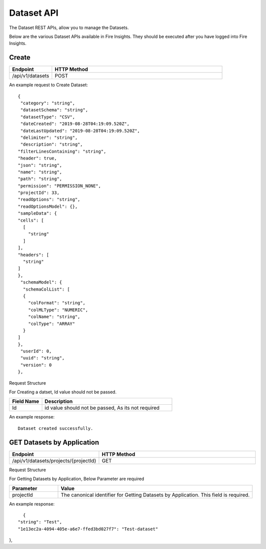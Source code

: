 Dataset API
============

The Dataset REST APIs, allow you to manage the Datasets.

Below are the various Dataset APIs available in Fire Insights. They should be executed after you have logged into Fire Insights.

Create
------

.. list-table:: 
   :widths: 10 40
   :header-rows: 1

   * - Endpoint
     - HTTP Method
     
   * - /api/v1/datasets
     - POST

An example request to Create Dataset:   

::

    {
     "category": "string",
     "datasetSchema": "string",
     "datasetType": "CSV",
     "dateCreated": "2019-08-28T04:19:09.520Z",
     "dateLastUpdated": "2019-08-28T04:19:09.520Z",
     "delimiter": "string",
     "description": "string",
    "filterLinesContaining": "string",
    "header": true,
    "json": "string",
    "name": "string",
    "path": "string",
    "permission": "PERMISSION_NONE",
    "projectId": 33,
    "readOptions": "string",
    "readOptionsModel": {},
    "sampleData": {
    "cells": [
      [
        "string"
      ]
    ],
    "headers": [
      "string"
    ]
    },
     "schemaModel": {
      "schemaColList": [
      {
        "colFormat": "string",
        "colMLType": "NUMERIC",
        "colName": "string",
        "colType": "ARRAY"
      }
    ]
    },
     "userId": 0,
     "uuid": "string",
     "version": 0
    },

Request Structure

For Creating a datset, Id value should not be passed.

.. list-table:: 
   :widths: 10 40
   :header-rows: 1

   * - Field Name
     - Description
   
   * - Id
     - id value should not be passed, As its not required
     
An example response:

::  

    Dataset created successfully.





GET Datasets by Application
--------------------------

.. list-table:: 
   :widths: 10 40
   :header-rows: 1

   * - Endpoint
     - HTTP Method
     
   * - /api/v1/datasets/projects/{projectId}
     - GET

Request Structure

For Getting Datasets by Application, Below Parameter are required

.. list-table:: 
   :widths: 10 40
   :header-rows: 1

   * - Parameter
     - Value
   
   * - projectId
     - The canonical identifier for Getting Datasets by Application. This field is required.
     

An example response:

::  

    {
  "string": "Test",
  "1e13ec2a-4094-405e-a6e7-ffed3bd027f7": "Test-dataset"
},



   
